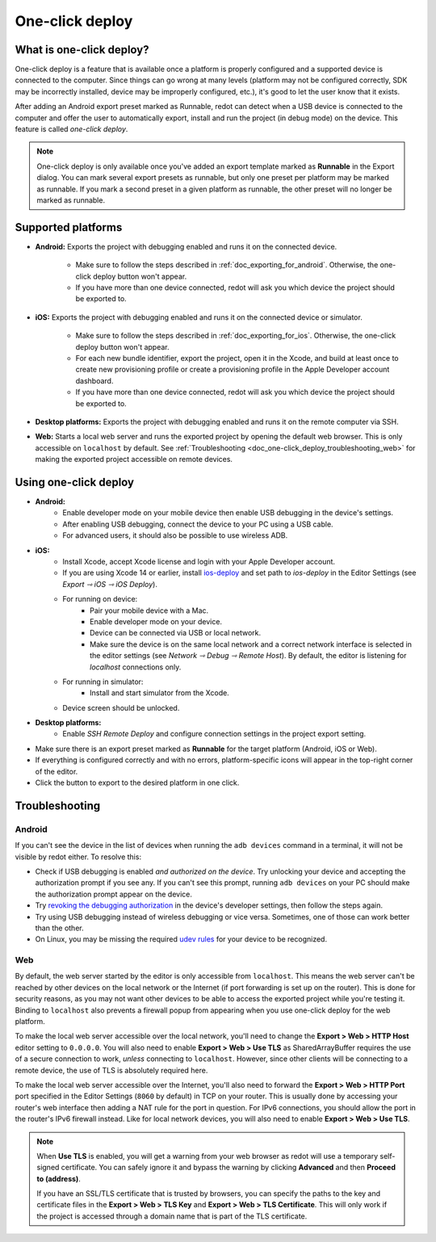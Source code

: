 .. _doc_one-click_deploy:

One-click deploy
================

What is one-click deploy?
-------------------------

One-click deploy is a feature that is available once a platform is properly
configured and a supported device is connected to the computer. Since things can
go wrong at many levels (platform may not be configured correctly, SDK may be
incorrectly installed, device may be improperly configured, etc.), it's good to
let the user know that it exists.

After adding an Android export preset marked as Runnable, redot can detect when
a USB device is connected to the computer and offer the user to automatically
export, install and run the project (in debug mode) on the device. This feature
is called *one-click deploy*.

.. note::

   One-click deploy is only available once you've added an export template
   marked as **Runnable** in the Export dialog. You can mark several export
   presets as runnable, but only one preset per platform may be marked as
   runnable. If you mark a second preset in a given platform as runnable, the
   other preset will no longer be marked as runnable.

Supported platforms
-------------------

- **Android:** Exports the project with debugging enabled and runs it on the
  connected device.

   - Make sure to follow the steps described in :ref:`doc_exporting_for_android`.
     Otherwise, the one-click deploy button won't appear.

   - If you have more than one device connected, redot will ask you which device
     the project should be exported to.

- **iOS:** Exports the project with debugging enabled and runs it on the
  connected device or simulator.

   - Make sure to follow the steps described in :ref:`doc_exporting_for_ios`.
     Otherwise, the one-click deploy button won't appear.

   - For each new bundle identifier, export the project, open it in the
     Xcode, and build at least once to create new provisioning profile or
     create a provisioning profile in the Apple Developer account dashboard.

   - If you have more than one device connected, redot will ask you which device
     the project should be exported to.

- **Desktop platforms:** Exports the project with debugging enabled and runs it
  on the remote computer via SSH.

- **Web:** Starts a local web server and runs the exported project by opening
  the default web browser. This is only accessible on ``localhost`` by default.
  See :ref:`Troubleshooting <doc_one-click_deploy_troubleshooting_web>`
  for making the exported project accessible on remote devices.

Using one-click deploy
----------------------

- **Android:**
   - Enable developer mode on your mobile device
     then enable USB debugging in the device's settings.
   - After enabling USB debugging, connect the device to your PC using a USB
     cable.
   - For advanced users, it should also be possible to use wireless ADB.

- **iOS:**
   - Install Xcode, accept Xcode license and login with your Apple Developer
     account.
   - If you are using Xcode 14 or earlier, install `ios-deploy <https://github.com/ios-control/ios-deploy>`__
     and set path to `ios-deploy` in the Editor Settings (see `Export ⇾ iOS ⇾ iOS Deploy`).
   - For running on device:
      - Pair your mobile device with a Mac.
      - Enable developer mode on your device.
      - Device can be connected via USB or local network.
      - Make sure the device is on the same local network and a correct network
        interface is selected in the editor settings (see `Network ⇾ Debug ⇾ Remote Host`).
        By default, the editor is listening for `localhost` connections only.
   - For running in simulator:
      - Install and start simulator from the Xcode.
   - Device screen should be unlocked.

- **Desktop platforms:**
   - Enable `SSH Remote Deploy` and configure connection settings in the project
     export setting.

- Make sure there is an export preset marked as **Runnable** for the target
  platform (Android, iOS or Web).
- If everything is configured correctly and with no errors, platform-specific
  icons will appear in the top-right corner of the editor.
- Click the button to export to the desired platform in one click.

.. image:: img/remote_debug.webp

.. _doc_one-click_deploy_troubleshooting:

Troubleshooting
---------------

Android
^^^^^^^

If you can't see the device in the list of devices when running the
``adb devices`` command in a terminal, it will not be visible by redot either.
To resolve this:

- Check if USB debugging is enabled *and authorized on the device*.
  Try unlocking your device and accepting the authorization prompt if you see any.
  If you can't see this prompt, running ``adb devices`` on your PC should make
  the authorization prompt appear on the device.
- Try `revoking the debugging authorization <https://stackoverflow.com/questions/23081263/adb-android-device-unauthorized>`__
  in the device's developer settings, then follow the steps again.
- Try using USB debugging instead of wireless debugging or vice versa.
  Sometimes, one of those can work better than the other.
- On Linux, you may be missing the required
  `udev rules <https://github.com/M0Rf30/android-udev-rules>`__
  for your device to be recognized.

.. _doc_one-click_deploy_troubleshooting_web:

Web
^^^

By default, the web server started by the editor is only accessible from
``localhost``. This means the web server can't be reached by other devices on
the local network or the Internet (if port forwarding is set up on the router).
This is done for security reasons, as you may not want other devices to be able
to access the exported project while you're testing it. Binding to ``localhost``
also prevents a firewall popup from appearing when you use one-click deploy for
the web platform.

To make the local web server accessible over the local network, you'll need to
change the **Export > Web > HTTP Host** editor setting to ``0.0.0.0``. You will
also need to enable **Export > Web > Use TLS** as SharedArrayBuffer requires the
use of a secure connection to work, *unless* connecting to ``localhost``.
However, since other clients will be connecting to a remote device, the use of
TLS is absolutely required here.

To make the local web server accessible over the Internet, you'll also need to
forward the **Export > Web > HTTP Port** port specified in the Editor Settings
(``8060`` by default) in TCP on your router. This is usually done by accessing
your router's web interface then adding a NAT rule for the port in question. For
IPv6 connections, you should allow the port in the router's IPv6 firewall
instead. Like for local network devices, you will also need to enable **Export >
Web > Use TLS**.

.. note::

    When **Use TLS** is enabled, you will get a warning from your web browser as
    redot will use a temporary self-signed certificate. You can safely ignore it
    and bypass the warning by clicking **Advanced** and then **Proceed to
    (address)**.

    If you have an SSL/TLS certificate that is trusted by browsers, you can specify
    the paths to the key and certificate files in the **Export > Web > TLS Key**
    and **Export > Web > TLS Certificate**. This will only work if the project
    is accessed through a domain name that is part of the TLS certificate.
